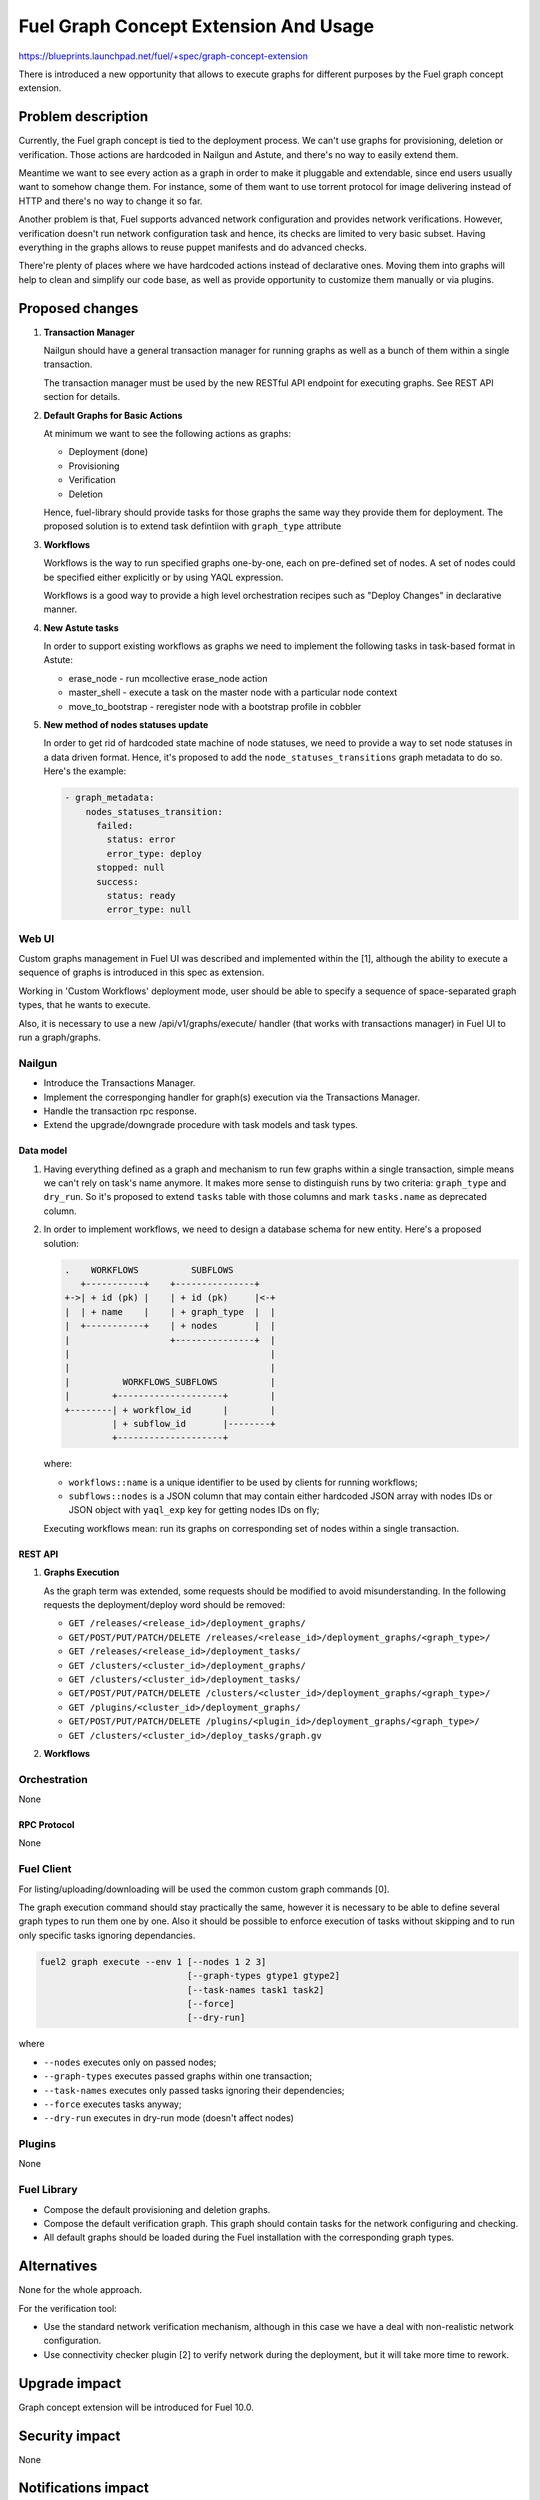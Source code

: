 ..
 This work is licensed under a Creative Commons Attribution 3.0 Unported
 License.

 http://creativecommons.org/licenses/by/3.0/legalcode

======================================
Fuel Graph Concept Extension And Usage
======================================

https://blueprints.launchpad.net/fuel/+spec/graph-concept-extension

There is introduced a new opportunity that allows to execute graphs
for different purposes by the Fuel graph concept extension.


-------------------
Problem description
-------------------

Currently, the Fuel graph concept is tied to the deployment process. We can't
use graphs for provisioning, deletion or verification. Those actions are
hardcoded in Nailgun and Astute, and there's no way to easily extend them.

Meantime we want to see every action as a graph in order to make it pluggable
and extendable, since end users usually want to somehow change them.  For
instance, some of them want to use torrent protocol for image delivering
instead of HTTP and there's no way to change it so far.

Another problem is that, Fuel supports advanced network configuration and
provides network verifications. However, verification doesn't run network
configuration task and hence, its checks are limited to very basic subset.
Having everything in the graphs allows to reuse puppet manifests and do
advanced checks.

There're plenty of places where we have hardcoded actions instead of
declarative ones. Moving them into graphs will help to clean and simplify
our code base, as well as provide opportunity to customize them manually
or via plugins.


----------------
Proposed changes
----------------

#. **Transaction Manager**

   Nailgun should have a general transaction manager for running graphs as
   well as a bunch of them within a single transaction.

   The transaction manager must be used by the new RESTful API endpoint
   for executing graphs. See REST API section for details.

#. **Default Graphs for Basic Actions**

   At minimum we want to see the following actions as graphs:

   * Deployment (done)
   * Provisioning
   * Verification
   * Deletion

   Hence, fuel-library should provide tasks for those graphs the same
   way they provide them for deployment. The proposed solution is to
   extend task defintiion with ``graph_type`` attribute

#. **Workflows**

   Workflows is the way to run specified graphs one-by-one, each on pre-defined
   set of nodes. A set of nodes could be specified either explicitly or by
   using YAQL expression.

   Workflows is a good way to provide a high level orchestration recipes such
   as "Deploy Changes" in declarative manner.

#. **New Astute tasks**


   In order to support existing workflows as graphs we need to implement the
   following tasks in task-based format in Astute:

   * erase_node - run mcollective erase_node action
   * master_shell - execute a task on the master node with a particular node
     context
   * move_to_bootstrap - reregister node with a bootstrap profile in cobbler

#. **New method of nodes statuses update**

   In order to get rid of hardcoded state machine of node statuses, we
   need to provide a way to set node statuses in a data driven format.
   Hence, it's proposed to add the ``node_statuses_transitions``
   graph metadata to do so.
   Here's the example:

   .. code-block:: yaml

      - graph_metadata:
          nodes_statuses_transition:
            failed:
              status: error
              error_type: deploy
            stopped: null
            success:
              status: ready
              error_type: null


Web UI
======

Custom graphs management in Fuel UI was described and implemented within the
[1], although the ability to execute a sequence of graphs is introduced in this
spec as extension.

Working in 'Custom Workflows' deployment mode, user should be able to specify
a sequence of space-separated graph types, that he wants to execute.

Also, it is necessary to use a new /api/v1/graphs/execute/ handler (that works
with transactions manager) in Fuel UI to run a graph/graphs.


Nailgun
=======

* Introduce the Transactions Manager.
* Implement the corresponging handler for graph(s) execution via the
  Transactions Manager.
* Handle the transaction rpc response.
* Extend the upgrade/downgrade procedure with task models and task types.


Data model
----------

#. Having everything defined as a graph and mechanism to run few graphs within
   a single transaction, simple means we can't rely on task's name anymore. It
   makes more sense to distinguish runs by two criteria: ``graph_type`` and
   ``dry_run``. So it's proposed to extend ``tasks`` table with those columns
   and mark ``tasks.name`` as deprecated column.

#. In order to implement workflows, we need to design a database schema for
   new entity. Here's a proposed solution:

   .. code-block:: text

         .    WORKFLOWS          SUBFLOWS
            +-----------+    +---------------+
         +->| + id (pk) |    | + id (pk)     |<-+
         |  | + name    |    | + graph_type  |  |
         |  +-----------+    | + nodes       |  |
         |                   +---------------+  |
         |                                      |
         |                                      |
         |          WORKFLOWS_SUBFLOWS          |
         |        +--------------------+        |
         +--------| + workflow_id      |        |
                  | + subflow_id       |--------+
                  +--------------------+

   where:

   * ``workflows::name`` is a unique identifier to be used by clients for
     running workflows;
   * ``subflows::nodes`` is a JSON column that may contain either hardcoded
     JSON array with nodes IDs or JSON object with ``yaql_exp`` key for
     getting nodes IDs on fly;

   Executing workflows mean: run its graphs on corresponding set of nodes
   within a single transaction.


REST API
--------

#. **Graphs Execution**

   .. http:post:: /graphs/execute

      Execute passed graphs.

      **Request:**

      .. code-block:: http

         POST /graphs/execute HTTP/1.1

         {
            "cluster": <cluster-id>,
            "graphs": [
               {
                  "type": "graph-type-1",
                  "nodes": [1, 2, 3, 4],
                  "tasks": ["task-a", "task-b"]
               },
               {
                  "type": "graph-type-2",
                  "nodes": [3, 4],
                  "tasks": ["task-c", "task-d"]
               },
            ],
            "dry_run": false,
            "force": false
         }

      where:

      * ``cluster`` -- cluster id;
      * ``graphs`` -- list of graphs to be executed, with optional ``nodes``
        and ``tasks`` params;
      * ``dry_run`` (optional, default: false) -- run graphs in dry run mode;
      * ``force`` (optional, default: false) -- execute tasks anyway; don't
        take into account previous runs.

      **Response:**

      .. code-block:: http

         HTTP/1.1 202 Accepted

         {
            "task_uuid": "transaction-uuid"
         }

      where:

      * ``task_uuid`` -- unique ID of accepted transaction

   As the graph term was extended, some requests should be modified to avoid
   misunderstanding. In the following requests the deployment/deploy word
   should be removed:

   * ``GET /releases/<release_id>/deployment_graphs/``
   * ``GET/POST/PUT/PATCH/DELETE /releases/<release_id>/deployment_graphs/<graph_type>/``
   * ``GET /releases/<release_id>/deployment_tasks/``
   * ``GET /clusters/<cluster_id>/deployment_graphs/``
   * ``GET /clusters/<cluster_id>/deployment_tasks/``
   * ``GET/POST/PUT/PATCH/DELETE /clusters/<cluster_id>/deployment_graphs/<graph_type>/``
   * ``GET /plugins/<cluster_id>/deployment_graphs/``
   * ``GET/POST/PUT/PATCH/DELETE /plugins/<plugin_id>/deployment_graphs/<graph_type>/``
   * ``GET /clusters/<cluster_id>/deploy_tasks/graph.gv``

#. **Workflows**

   .. http:post:: /workflows

      Create a new workflow.

      **Request:**

      .. code-block:: http

         POST /workflows HTTP/1.1

         {
            "name": "deploy-changes",
            "workflow": [
               {
                  "graph_type": "provision",
                  "nodes": {
                     "yaql_exp": "select nodes for provisioning"
                  }
               },
               {
                  "graph_type": "deployment"
                  "nodes": ...,
               }
               ...
            ]
         }

   .. http:get:: /workflows

      List available workflows.

      **Response:**

      .. code-block:: http

         HTTP/1.1 200 Ok

         [
            {
               "id": 1,
               "name": "deploy-changes",
               "workflow": [
                  ... workflow descriptions ...
               ]
            },
            {
               "id": 2,
               ...
            }
         ]

   .. http:post:: /workflows/:name/execute

      Run a workflows with a given ``name``. If successful a transaction ID
      is returned.

      **Response:**

      .. code-block:: http

         HTTP/1.1 202 Accepted

         {
            "task_uuid": "transaction id"
         }


Orchestration
=============

None

RPC Protocol
------------

None


Fuel Client
===========

For listing/uploading/downloading will be used the common custom graph commands
[0].

The graph execution command should stay practically the same, however it is
necessary to be able to define several graph types to run them one by one. Also
it should be possible to enforce execution of tasks without skipping and to run
only specific tasks ignoring dependancies.

.. code-block:: console

    fuel2 graph execute --env 1 [--nodes 1 2 3]
                                [--graph-types gtype1 gtype2]
                                [--task-names task1 task2]
                                [--force]
                                [--dry-run]

where

* ``--nodes`` executes only on passed nodes;
* ``--graph-types`` executes passed graphs within one transaction;
* ``--task-names`` executes only passed tasks ignoring their dependencies;
* ``--force`` executes tasks anyway;
* ``--dry-run`` executes in dry-run mode (doesn't affect nodes)


Plugins
=======

None


Fuel Library
============

* Compose the default provisioning and deletion graphs.

* Compose the default verification graph. This graph should contain tasks
  for the network configuring and checking.

* All default graphs should be loaded during the Fuel installation with
  the corresponding graph types.


------------
Alternatives
------------

None for the whole approach.

For the verification tool:

* Use the standard network verification mechanism, although in this
  case we have a deal with non-realistic network configuration.
* Use connectivity checker plugin [2] to verify network during
  the deployment, but it will take more time to rework.


--------------
Upgrade impact
--------------

Graph concept extension will be introduced for Fuel 10.0.


---------------
Security impact
---------------

None


--------------------
Notifications impact
--------------------

None


---------------
End user impact
---------------

Ability to:

* execute different graphs for different purposes.

* check the realistic network configuration design before the deployment
  process.


------------------
Performance impact
------------------

None


-----------------
Deployment impact
-----------------

The whole mechanism is more flexible. The provisioning part is configurable
and easier to debug. Thanks to the verification graph mechanism, errors
detection before the deployment stage may save a lot of time in case of
reconfiguration necessity.


----------------
Developer impact
----------------

None


---------------------
Infrastructure impact
---------------------

None


--------------------
Documentation impact
--------------------

* API, CLI and UI documentations should be extended according to the
  appropriate changes.


--------------
Implementation
--------------

Assignee(s)
===========

Primary assignee:
  bgaifullin

Other contributors:
  vsharshov (astute)
  sbogatkin (library: deletion, provisioning)
  lefremova (library: verification)
  ikutukov  (client)

Mandatory design review:
  ashtokolov
  vkuklin


Work Items
==========

[Nailgun] Extend the deployment graph mechanism so we can execute a graph for
the different purposes: implement the transactions manager.

[Astute] A number of new task types should be added.

All the hardcoded stasuses (except for 'error' and 'stopped') should be
removed.  They should be specified inside the task with 'set_node_properties'
type.

[Agent] All necessary packages (as minimum: puppet, puppet-common, daemonize)
for execution the graphs on bootstrap-nodes should be installed.

[Fuel Library] Create and load the default verification, provisioning and
deletion graphs, make the necessary changes in the deployment one.

[Fuel Client] Extend CLI so the user is able to define several graph types to
run them one-by-one and perform the base actions via user-friendly commands.


Dependencies
============

Custom graph management on UI [1].


-----------
Testing, QA
-----------

* New logic in nailgun should be covered by unit and integration tests.

* Functional tests that executes verification and provisioning graphs on
  bootstrap nodes should be introduced.


Acceptance criteria
===================

* The Fuel graph concept is extended so we can use a graph mechanism
  for different purposes.

* Network checking tool in Fuel is introduced for realistic configurations
  via execution an appropriate verification graph on bootstrap nodes.
  So as a cloud operator I have the possibility to investigate the production
  specific network defects before the deployment.

* Provisioning and deletion mechanisms also work via the corresponding graphs
  execution.

* While the default graphs for the base actions are loaded during the Fuel
  insallation, user may specify and execute custom graphs.


----------
References
----------

[0] Allow user to run custom graph on cluster
    https://blueprints.launchpad.net/fuel/+spec/custom-graph-execution
[1] Custom graph management on UI
    https://blueprints.launchpad.net/fuel/+spec/ui-custom-graph
[2] Connectivity checker plugin
    https://github.com/xenolog/fuel-plugin-connectivity-checker
